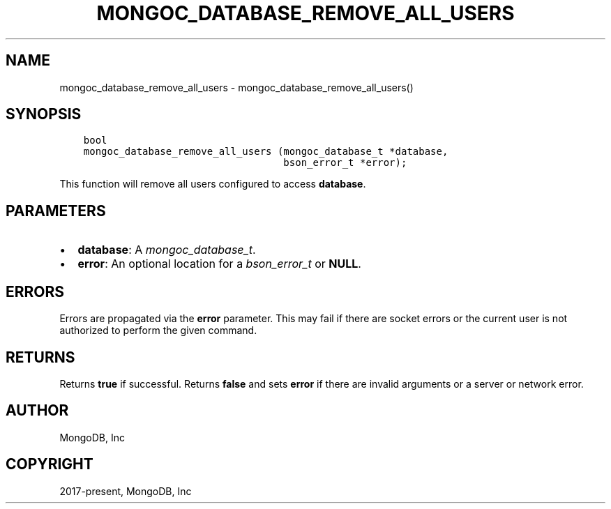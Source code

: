 .\" Man page generated from reStructuredText.
.
.
.nr rst2man-indent-level 0
.
.de1 rstReportMargin
\\$1 \\n[an-margin]
level \\n[rst2man-indent-level]
level margin: \\n[rst2man-indent\\n[rst2man-indent-level]]
-
\\n[rst2man-indent0]
\\n[rst2man-indent1]
\\n[rst2man-indent2]
..
.de1 INDENT
.\" .rstReportMargin pre:
. RS \\$1
. nr rst2man-indent\\n[rst2man-indent-level] \\n[an-margin]
. nr rst2man-indent-level +1
.\" .rstReportMargin post:
..
.de UNINDENT
. RE
.\" indent \\n[an-margin]
.\" old: \\n[rst2man-indent\\n[rst2man-indent-level]]
.nr rst2man-indent-level -1
.\" new: \\n[rst2man-indent\\n[rst2man-indent-level]]
.in \\n[rst2man-indent\\n[rst2man-indent-level]]u
..
.TH "MONGOC_DATABASE_REMOVE_ALL_USERS" "3" "Apr 04, 2023" "1.23.3" "libmongoc"
.SH NAME
mongoc_database_remove_all_users \- mongoc_database_remove_all_users()
.SH SYNOPSIS
.INDENT 0.0
.INDENT 3.5
.sp
.nf
.ft C
bool
mongoc_database_remove_all_users (mongoc_database_t *database,
                                  bson_error_t *error);
.ft P
.fi
.UNINDENT
.UNINDENT
.sp
This function will remove all users configured to access \fBdatabase\fP\&.
.SH PARAMETERS
.INDENT 0.0
.IP \(bu 2
\fBdatabase\fP: A \fI\%mongoc_database_t\fP\&.
.IP \(bu 2
\fBerror\fP: An optional location for a \fI\%bson_error_t\fP or \fBNULL\fP\&.
.UNINDENT
.SH ERRORS
.sp
Errors are propagated via the \fBerror\fP parameter. This may fail if there are socket errors or the current user is not authorized to perform the given command.
.SH RETURNS
.sp
Returns \fBtrue\fP if successful. Returns \fBfalse\fP and sets \fBerror\fP if there are invalid arguments or a server or network error.
.SH AUTHOR
MongoDB, Inc
.SH COPYRIGHT
2017-present, MongoDB, Inc
.\" Generated by docutils manpage writer.
.
